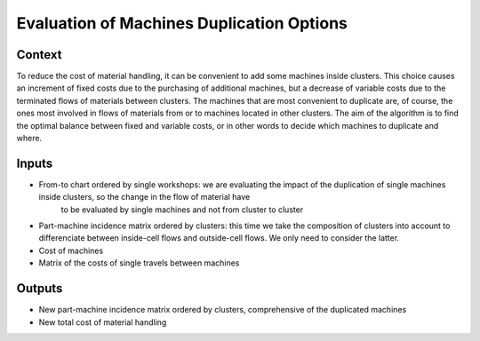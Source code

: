 Evaluation of Machines Duplication Options
-------------------------------------------

Context
~~~~~~~~~~~~

To reduce the cost of material handling, it can be convenient to add some machines inside clusters. 
This choice causes an increment of fixed costs due to the purchasing of additional machines, but a decrease of variable costs due to the terminated flows of materials 
between clusters.
The machines that are most convenient to duplicate are, of course, the ones most involved in flows of materials from or to machines located in other clusters.
The aim of the algorithm is to find the optimal balance between fixed and variable costs, or in other words to decide which machines to duplicate and where.

Inputs
~~~~~~~~~~~~

* From-to chart ordered by single workshops: we are evaluating the impact of the duplication of single machines inside clusters, so the change in the flow of material have
    to be evaluated by single machines and not from cluster to cluster

* Part-machine incidence matrix ordered by clusters: this time we take the composition of clusters into account to differenciate between inside-cell flows and outside-cell flows. We only need to consider the latter.

* Cost of machines

* Matrix of the costs of single travels between machines

Outputs
~~~~~~~~~~~~

* New part-machine incidence matrix ordered by clusters, comprehensive of the duplicated machines

* New total cost of material handling




